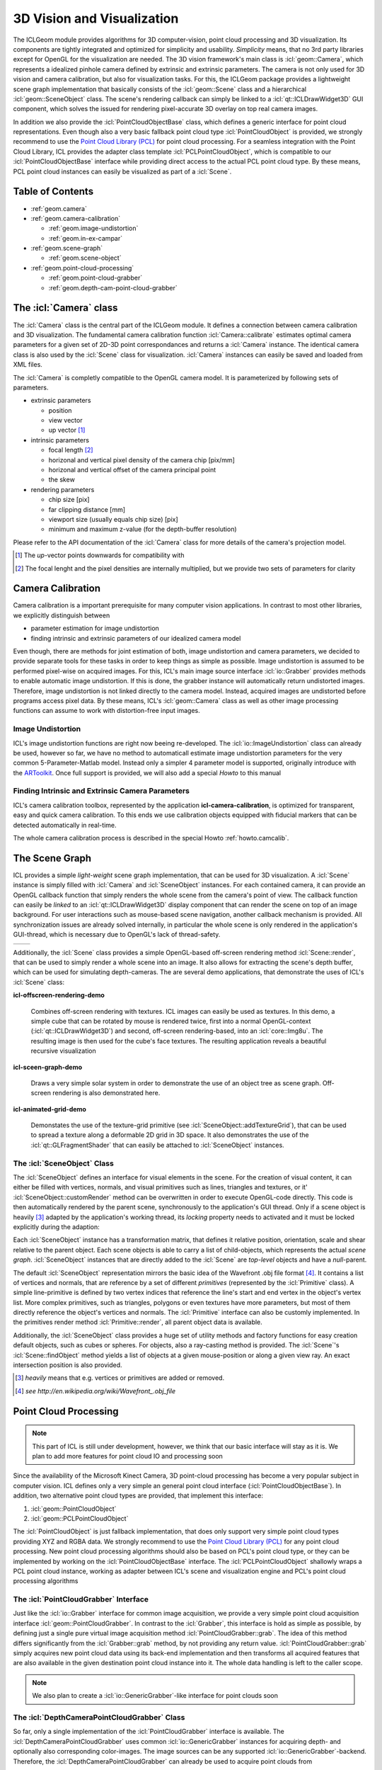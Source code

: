 .. _geom:

###########################
3D Vision and Visualization
###########################

.. image:: /icons/185px/geom.png

The ICLGeom module provides algorithms for 3D computer-vision, point
cloud processing and 3D visualization. Its components are tightly
integrated and optimized for simplicity and usability. *Simplicity*
means, that no 3rd party libraries except for OpenGL for the
visualization are needed. The 3D vision framework's main class is
:icl:`geom::Camera`, which represents a idealized pinhole camera
defined by extrinsic and extrinsic parameters. The camera is not only
used for 3D vision and camera calibration, but also for visualization
tasks. For this, the ICLGeom package provides a lightweight scene
graph implementation that basically consists of the :icl:`geom::Scene`
class and a hierarchical :icl:`geom::SceneObject` class. The scene's
rendering callback can simply be linked to a
:icl:`qt::ICLDrawWidget3D` GUI component, which solves the issued
for rendering pixel-accurate 3D overlay on top real camera images.

In addition we also provide the :icl:`PointCloudObjectBase` class,
which defines a generic interface for point cloud representations.
Even though also a very basic fallback point cloud type
:icl:`PointCloudObject` is provided, we strongly recommend to use the
`Point Cloud Library (PCL)`_ for point cloud processing. For a
seamless integration with the Point Cloud Library, ICL provides the
adapter class template :icl:`PCLPointCloudObject`, which is compatible
to our :icl:`PointCloudObjectBase` interface while providing direct
access to the actual PCL point cloud type. By these means, PCL point
cloud instances can easily be visualized as part of a :icl:`Scene`.

.. _Point Cloud Library (PCL): http://www.pointclouds.org



Table of Contents
^^^^^^^^^^^^^^^^^

* :ref:`geom.camera`
* :ref:`geom.camera-calibration`

  * :ref:`geom.image-undistortion`
  * :ref:`geom.in-ex-campar`
      
* :ref:`geom.scene-graph`

  * :ref:`geom.scene-object`

* :ref:`geom.point-cloud-processing`

  * :ref:`geom.point-cloud-grabber`
  * :ref:`geom.depth-cam-point-cloud-grabber`

.. _geom.camera:

The :icl:`Camera` class
^^^^^^^^^^^^^^^^^^^^^^^

The :icl:`Camera` class is the central part of the ICLGeom module. It
defines a connection between camera calibration and 3D visualization.
The fundamental camera calibration function :icl:`Camera::calibrate`
estimates optimal camera parameters for a given set of 2D-3D point
correspondances and returns a :icl:`Camera` instance. The identical
camera class is also used by the :icl:`Scene` class for visualization.
:icl:`Camera` instances can easily be saved and loaded from XML files.

The :icl:`Camera` is completly compatible to the OpenGL camera
model. It is parameterized by following sets of parameters.

* extrinsic parameters

  * position
  * view vector
  * up vector [#f1]_ 
   
* intrinsic parameters
  
  * focal length [#f2]_ 
  * horizonal and vertical pixel density of the camera chip [pix/mm]
  * horizonal and vertical offset of the camera principal point
  * the skew

* rendering parameters

  * chip size [pix]
  * far clipping distance [mm] 
  * viewport size (usually equals chip size) [pix]
  * minimum and maximum z-value (for the depth-buffer resolution)

Please refer to the API documentation of the :icl:`Camera` class for
more details of the camera's projection model.

.. [#f1] 
   
   The *up*-vector points downwards for compatibility with

.. [#f2]

   The focal lenght and the pixel densities are internally multiplied,
   but we provide two sets of parameters for clarity 


.. todo:: add further camera class features such as estimate_3D and Co.

.. _geom.camera-calibration:

Camera Calibration
^^^^^^^^^^^^^^^^^^

Camera calibration is a important prerequisite for many computer
vision applications. In contrast to most other libraries, we
explicitly distinguish between 

* parameter estimation for image undistortion
* finding intrinsic and extrinsic parameters of our idealized camera model

Even though, there are methods for joint estimation of both, image
undistortion and camera parameters, we decided to provide separate
tools for these tasks in order to keep things as simple as
possible. Image undistortion is assumed to be performed pixel-wise on
acquired images. For this, ICL's main image source interface
:icl:`io::Grabber` provides methods to enable automatic image
undistortion. If this is done, the grabber instance will automatically
return undistorted images. Therefore, image undistortion is not linked
directly to the camera model. Instead, acquired images are undistorted
before programs access pixel data. By these means, ICL's
:icl:`geom::Camera` class as well as other image processing functions
can assume to work with distortion-free input images.

.. _geom.image-undistortion:

Image Undistortion
""""""""""""""""""

ICL's image undistortion functions are right now beeing
re-developed. The :icl:`io::ImageUndistortion` class can already be
used, however so far, we have no method to automaticall estimate image
undistortion parameters for the very common 5-Parameter-Matlab
model. Instead only a simpler 4 parameter model is supported,
originally introduce with the `ARToolkit`_. Once full support is provided,
we will also add a special *Howto* to this manual

.. _ARToolkit: http://www.hitl.washington.edu/artoolkit

.. todo:: Fix Image Undistortion stuff and add Howto


.. _geom.in-ex-campar:

Finding Intrinsic and Extrinsic Camera Parameters
"""""""""""""""""""""""""""""""""""""""""""""""""

ICL's camera calibration toolbox, represented by the application
**icl-camera-calibration**, is optimized for transparent, easy
and quick camera calibration. To this ends we use calibration objects
equipped with fiducial markers that can be detected automatically 
in real-time.

The whole camera calibration process is described in the
special Howto :ref:`howto.camcalib`.

.. _geom.scene-graph:

The Scene Graph
^^^^^^^^^^^^^^^

ICL provides a simple *light-weight* scene graph implementation, that
can be used for 3D visualization. A :icl:`Scene` instance is simply
filled with :icl:`Camera` and :icl:`SceneObject` instances. For each
contained camera, it can provide an OpenGL callback function that
simply renders the whole scene from the camera's point of view. The
callback function can easily be *linked* to an
:icl:`qt::ICLDrawWidget3D` display component that can render the scene
on top of an image background. For user interactions such as
mouse-based scene navigation, another callback mechanism is provided.
All synchronization issues are already solved internally, in
particular the whole scene is only rendered in the application's
GUI-thread, which is necessary due to OpenGL's lack of thread-safety.

+----------------------------------------------+-----------------------------------+  
| .. literalinclude:: examples/scene-graph.cpp | .. image:: images/scene-graph.png |
|    :linenos:                                 |                                   |
|    :language: c++                            |                                   |
+----------------------------------------------+-----------------------------------+  

Additionally, the :icl:`Scene` class provides a simple OpenGL-based
off-screen rendering method :icl:`Scene::render`, that can be used to
simply render a whole scene into an image. It also allows for
extracting the scene's depth buffer, which can be used for simulating
depth-cameras. The are several demo applications, that demonstrate the
uses of ICL's :icl:`Scene` class:

**icl-offscreen-rendering-demo**

  Combines off-screen rendering with textures. ICL images can easily
  be used as textures. In this demo, a simple cube that can be rotated
  by mouse is rendered twice, first into a normal OpenGL-context
  (:icl:`qt::ICLDrawWidget3D`) and second, off-screen rendering-based,
  into an :icl:`core::Img8u`. The resulting image is then used for the
  cube's face textures. The resulting application reveals a beautiful
  recursive visualization


**icl-sceen-graph-demo**

  Draws a very simple solar system in order to demonstrate the use
  of an object tree as scene graph. Off-screen rendering is also 
  demonstrated here.

**icl-animated-grid-demo**

  Demonstates the use of the texture-grid primitive (see
  :icl:`SceneObject::addTextureGrid`), that can be used to spread a
  texture along a deformable 2D grid in 3D space. It also demonstrates
  the use of the :icl:`qt::GLFragmentShader` that can easily be attached
  to :icl:`SceneObject` instances.


.. _geom.scene-object:

The :icl:`SceneObject` Class
""""""""""""""""""""""""""""

The :icl:`SceneObject` defines an interface for visual elements in the
scene. For the creation of visual content, it can either be filled
with vertices, normals, and visual primitives such as lines, triangles
and textures, or it' :icl:`SceneObject::customRender` method can be
overwritten in order to execute OpenGL-code directly. This code is
then automatically rendered by the parent scene, synchronously to the
application's GUI thread. Only if a scene object is heavily [#f3]_
adapted by the application's working thread, its *locking* property
needs to activated and it must be locked explicitly during the adaption:

Each :icl:`SceneObject` instance has a transformation matrix, that
defines it relative position, orientation, scale and shear relative to
the parent object. Each scene objects is able to carry a list of
child-objects, which represents the actual *scene
graph*. :icl:`SceneObject` instances that are directly added to the
:icl:`Scene` are *top-level* objects and have a *null*-parent.

The default :icl:`SceneObject` representation mirrors the basic idea
of the Wavefront .obj file format [#f4]_. It contains a list of
vertices and normals, that are reference by a set of different
*primitives* (represented by the :icl:`Primitive` class). A simple
line-primitive is defined by two vertex indices that reference the
line's start and end vertex in the object's vertex list. More complex
primitives, such as triangles, polygons or even textures have more
parameters, but most of them directly reference the object's vertices
and normals. The :icl:`Primitive` interface can also be customly
implemented. In the primitives render method :icl:`Primitive::render`,
all parent object data is available.

Additionally, the :icl:`SceneObject` class provides a huge set of
utility methods and factory functions for easy creation default
objects, such as cubes or spheres. For objects, also a ray-casting
method is provided. The :icl:`Scene`'s :icl:`Scene::findObject` method
yields a list of objects at a given mouse-position or along a given
view ray. An exact intersection position is also provided.

.. [#f3]

   *heavily* means that e.g. vertices or primitives are added or removed.

.. [#f4] 

   `see http://en.wikipedia.org/wiki/Wavefront_.obj_file`
   


.. _geom.point-cloud-processing:

Point Cloud Processing
^^^^^^^^^^^^^^^^^^^^^^

.. note:: 
   
   This part of ICL is still under development, however, we think
   that our basic interface will stay as it is. We plan to add more
   features for point cloud IO and processing soon

Since the availability of the Microsoft Kinect Camera, 3D point-cloud
processing has become a very popular subject in computer vision. ICL
defines only a very simple an general point cloud interface
(:icl:`PointCloudObjectBase`). In addition, two alternative point
cloud types are provided, that implement this interface:

1. :icl:`geom::PointCloudObject`
2. :icl:`geom::PCLPointCloudObject`

The :icl:`PointCloudObject` is just fallback implementation, that does
only support very simple point cloud types providing XYZ and RGBA
data.  We strongly recommend to use the `Point Cloud Library (PCL)`_
for any point cloud processing. New point cloud processing algorithms
should also be based on PCL's point cloud type, or they can be
implemented by working on the :icl:`PointCloudObjectBase` interface.
The :icl:`PCLPointCloudObject` shallowly wraps a PCL point cloud
instance, working as adapter between ICL's scene and visualization
engine and PCL's point cloud processing algorithms


.. _geom.point-cloud-grabber:

The :icl:`PointCloudGrabber` Interface
""""""""""""""""""""""""""""""""""""""

Just like the :icl:`io::Grabber` interface for common image
acquisition, we provide a very simple point cloud acquisition
interface :icl:`geom::PointCloudGrabber`. In contrast to the
:icl:`Grabber`, this interface is hold as simple as possible, by
defining just a single pure virtual image acquisition method
:icl:`PointCloudGrabber::grab`. The idea of this method differs
significantly from the :icl:`Grabber::grab` method, by not providing
any return value. :icl:`PointCloudGrabber::grab` simply acquires new
point cloud data using its back-end implementation and then transforms
all acquired features that are also available in the given destination
point cloud instance into it. The whole data handling is left to the
caller scope.

.. note::
   
   We also plan to create a :icl:`io::GenericGrabber`-like interface
   for point clouds soon


.. _geom.depth-cam-point-cloud-grabber:

The :icl:`DepthCameraPointCloudGrabber` Class
"""""""""""""""""""""""""""""""""""""""""""""

So far, only a single implementation of the :icl:`PointCloudGrabber`
interface is available. The :icl:`DepthCameraPointCloudGrabber` uses
common :icl:`io::GenericGrabber` instances for acquiring depth- and
optionally also corresponding color-images. The image sources can be
any supported :icl:`io::GenericGrabber`-backend. Therefore, the
:icl:`DepthCameraPointCloudGrabber` can already be used to acquire
point clouds from 

* Kinect using the libfreenect backend
* Kinect and other PrimeSence base defines using the OpenNI backend
* depth and color image files
* RSB-based network streams
* Shared-memory streams

.. note::
   
   A .pcd-file point cloud grabber is already implemented, but still needs
   to be included
